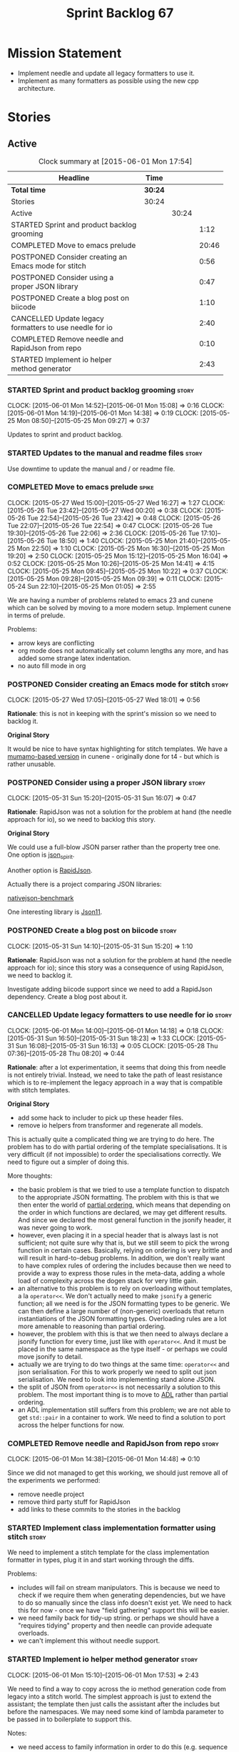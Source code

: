 #+title: Sprint Backlog 67
#+options: date:nil toc:nil author:nil num:nil
#+todo: STARTED | COMPLETED CANCELLED POSTPONED
#+tags: { story(s) spike(p) }

* Mission Statement

- Implement needle and update all legacy formatters to use it.
- Implement as many formatters as possible using the new cpp
  architecture.

* Stories

** Active

#+begin: clocktable :maxlevel 3 :scope subtree :indent nil :emphasize nil :scope file :narrow 75
#+CAPTION: Clock summary at [2015-06-01 Mon 17:54]
| <75>                                                                        |         |       |       |
| Headline                                                                    | Time    |       |       |
|-----------------------------------------------------------------------------+---------+-------+-------|
| *Total time*                                                                | *30:24* |       |       |
|-----------------------------------------------------------------------------+---------+-------+-------|
| Stories                                                                     | 30:24   |       |       |
| Active                                                                      |         | 30:24 |       |
| STARTED Sprint and product backlog grooming                                 |         |       |  1:12 |
| COMPLETED Move to emacs prelude                                             |         |       | 20:46 |
| POSTPONED Consider creating an Emacs mode for stitch                        |         |       |  0:56 |
| POSTPONED Consider using a proper JSON library                              |         |       |  0:47 |
| POSTPONED Create a blog post on biicode                                     |         |       |  1:10 |
| CANCELLED Update legacy formatters to use needle for io                     |         |       |  2:40 |
| COMPLETED Remove needle and RapidJson from repo                             |         |       |  0:10 |
| STARTED Implement io helper method generator                                |         |       |  2:43 |
#+end:

*** STARTED Sprint and product backlog grooming                       :story:
    CLOCK: [2015-06-01 Mon 14:52]--[2015-06-01 Mon 15:08] =>  0:16
    CLOCK: [2015-06-01 Mon 14:19]--[2015-06-01 Mon 14:38] =>  0:19
    CLOCK: [2015-05-25 Mon 08:50]--[2015-05-25 Mon 09:27] =>  0:37

Updates to sprint and product backlog.

*** STARTED Updates to the manual and readme files                    :story:

Use downtime to update the manual and / or readme file.

*** COMPLETED Move to emacs prelude                                   :spike:
    CLOSED: [2015-05-27 Wed 00:20]
    CLOCK: [2015-05-27 Wed 15:00]--[2015-05-27 Wed 16:27] =>  1:27
    CLOCK: [2015-05-26 Tue 23:42]--[2015-05-27 Wed 00:20] =>  0:38
    CLOCK: [2015-05-26 Tue 22:54]--[2015-05-26 Tue 23:42] =>  0:48
    CLOCK: [2015-05-26 Tue 22:07]--[2015-05-26 Tue 22:54] =>  0:47
    CLOCK: [2015-05-26 Tue 19:30]--[2015-05-26 Tue 22:06] =>  2:36
    CLOCK: [2015-05-26 Tue 17:10]--[2015-05-26 Tue 18:50] =>  1:40
    CLOCK: [2015-05-25 Mon 21:40]--[2015-05-25 Mon 22:50] =>  1:10
    CLOCK: [2015-05-25 Mon 16:30]--[2015-05-25 Mon 19:20] =>  2:50
    CLOCK: [2015-05-25 Mon 15:12]--[2015-05-25 Mon 16:04] =>  0:52
    CLOCK: [2015-05-25 Mon 10:26]--[2015-05-25 Mon 14:41] =>  4:15
    CLOCK: [2015-05-25 Mon 09:45]--[2015-05-25 Mon 10:22] =>  0:37
    CLOCK: [2015-05-25 Mon 09:28]--[2015-05-25 Mon 09:39] =>  0:11
    CLOCK: [2015-05-24 Sun 22:10]--[2015-05-25 Mon 01:05] =>  2:55

We are having a number of problems related to emacs 23 and cunene
which can be solved by moving to a more modern setup. Implement cunene
in terms of prelude.

Problems:

- arrow keys are conflicting
- org mode does not automatically set column lengths any more, and has
  added some strange latex indentation.
- no auto fill mode in org

*** POSTPONED Consider creating an Emacs mode for stitch              :story:
    CLOSED: [2015-06-01 Mon 14:26]
    CLOCK: [2015-05-27 Wed 17:05]--[2015-05-27 Wed 18:01] =>  0:56

*Rationale*: this is not in keeping with the sprint's mission so we
need to backlog it.

*Original Story*

It would be nice to have syntax highlighting for stitch templates. We
have a [[https://github.com/mcraveiro/cunene/blob/master/lisp/other/utils/t4-mode.el][mumamo-based version]] in cunene - originally done for t4 - but
which is rather unusable.
*** POSTPONED Consider using a proper JSON library                    :story:
    CLOSED: [2015-06-01 Mon 14:24]
    CLOCK: [2015-05-31 Sun 15:20]--[2015-05-31 Sun 16:07] =>  0:47

*Rationale*: RapidJson was not a solution for the problem at hand (the
needle approach for io), so we need to backlog this story.

*Original Story*

We could use a full-blow JSON parser rather than the property tree
one. One option is [[https://github.com/cierelabs/json_spirit][json_spirit]].

Another option is [[https://github.com/miloyip/rapidjson][RapidJson]].

Actually there is a project comparing JSON libraries:

[[https://github.com/miloyip/nativejson-benchmark][nativejson-benchmark]]

One interesting library is [[https://github.com/dropbox/json11][Json11]].

*** POSTPONED Create a blog post on biicode                           :story:
    CLOSED: [2015-06-01 Mon 14:30]
    CLOCK: [2015-05-31 Sun 14:10]--[2015-05-31 Sun 15:20] =>  1:10

*Rationale*: RapidJson was not a solution for the problem at hand (the
needle approach for io); since this story was a consequence of using
RapidJson, we need to backlog it.

Investigate adding biicode support since we need to add a RapidJson
dependency. Create a blog post about it.

*** CANCELLED Update legacy formatters to use needle for io           :story:
    CLOSED: [2015-06-01 Mon 14:26]
    CLOCK: [2015-06-01 Mon 14:00]--[2015-06-01 Mon 14:18] =>  0:18
    CLOCK: [2015-05-31 Sun 16:50]--[2015-05-31 Sun 18:23] =>  1:33
    CLOCK: [2015-05-31 Sun 16:08]--[2015-05-31 Sun 16:13] =>  0:05
    CLOCK: [2015-05-28 Thu 07:36]--[2015-05-28 Thu 08:20] =>  0:44

*Rationale*: after a lot experimentation, it seems that doing this
from needle is not entirely trivial. Instead, we need to take the path
of least resistance which is to re-implement the legacy approach in a
way that is compatible with stitch templates.

*Original Story*

- add some hack to includer to pick up these header files.
- remove io helpers from transformer and regenerate all models.

This is actually quite a complicated thing we are trying to do
here. The problem has to do with partial ordering of the template
specialisations. It is very difficult (if not impossible) to order the
specialisations correctly. We need to figure out a simpler of doing
this.

More thoughts:

- the basic problem is that we tried to use a template function to
  dispatch to the appropriate JSON formatting. The problem with this
  is that we then enter the world of [[https://msdn.microsoft.com/en-us/library/zaycz069.aspx][partial ordering]], which means
  that depending on the order in which functions are declared, we may
  get different results. And since we declared the most general
  function in the jsonify header, it was never going to work.
- however, even placing it in a special header that is always last is
  not sufficient; not quite sure why that is, but we still seem to
  pick the wrong function in certain cases. Basically, relying on
  ordering is very brittle and will result in hard-to-debug
  problems. In addition, we don't really want to have complex rules of
  ordering the includes because then we need to provide a way to
  express those rules in the meta-data, adding a whole load of
  complexity across the dogen stack for very little gain.
- an alternative to this problem is to rely on overloading without
  templates, a la =operator<<=. We don't actually need to make
  =jsonify= a generic function; all we need is for the JSON formatting
  types to be generic. We can then define a large number of
  (non-generic) overloads that return instantiations of the JSON
  formatting types. Overloading rules are a lot more amenable to
  reasoning than partial ordering.
- however, the problem with this is that we then need to always
  declare a jsonify function for every time, just like with
  =operator<<=. And it must be placed in the same namespace as the
  type itself - or perhaps we could move jsonify to detail.
- actually we are trying to do two things at the same time:
  =operator<<= and json serialisation. For this to work properly we
  need to split out json serialisation. We need to look into
  implementing stand alone JSON.
- the split of JSON from =operator<<= is not necessarily a solution to
  this problem. The most important thing is to move to [[http://en.wikipedia.org/wiki/Argument-dependent_name_lookup][ADL]] rather than
  partial ordering.
- an ADL implementation still suffers from this problem; we are not
  able to get =std::pair= in a container to work. We need to find a
  solution to port across the helper functions for now.

*** COMPLETED Remove needle and RapidJson from repo                   :story:
    CLOSED: [2015-06-01 Mon 14:48]
    CLOCK: [2015-06-01 Mon 14:38]--[2015-06-01 Mon 14:48] =>  0:10

Since we did not managed to get this working, we should just remove
all of the experiments we performed:

- remove needle project
- remove third party stuff for RapidJson
- add links to these commits to the stories in the backlog

*** STARTED Implement class implementation formatter using stitch     :story:

We need to implement a stitch template for the class
implementation formatter in types, plug it in and start working
through the diffs.

Problems:

- includes will fail on stream manipulators. This is because we need
  to check if we require them when generating dependencies, but we
  have to do so manually since the class info doesn't exist yet. We
  need to hack this for now - once we have "field gathering" support
  this will be easier.
- we need family back for tidy-up string. or perhaps we should have a
  "requires tidying" property and then needle can provide adequate
  overloads.
- we can't implement this without needle support.

*** STARTED Implement io helper method generator                      :story:
    CLOCK: [2015-06-01 Mon 15:10]--[2015-06-01 Mon 17:53] =>  2:43

We need to find a way to copy across the io method generation code
from legacy into a stitch world. The simplest approach is just to
extend the assistant; the template then just calls the assistant after
the includes but before the namespaces. We may need some kind of
lambda parameter to be passed in to boilerplate to support this.

Notes:

- we need access to family information in order to do this
  (e.g. sequence container, etc) or we can bring across the
  transformer hacks too.
- We need two methods: a generator for the helpers at the top and a
  generator for the streaming. Or we could implement the inserter
  method itself in stitch.
- actually, we could conceivably have a stitch template for each
  helper method; and to have these templates "linked" in some kind of
  fashion to one or more types (this was the role performed by
  family"); and then to have the "recursor" take a container of linked
  stitch templates and then apply them as the types match. For this we
  would need a lot of machinery to manage the associations between
  types and templates. But for now we could manage this association
  manually by calling the right template at the right time. As luck
  would have it we are already ignoring all stitch related files so we
  just need to manually generate the templates and hook them together
  with a "helper method formatter" in each facet. We can then pass in
  a parameter to the assistant to generate the appropriate helpers
  when setting up bootstrap (or even pass in an instance of the
  helper).
- we could go one step further: create a single helper method
  formatter which has a "mapping table" of functions, which are just
  calls to stitch templates. They may be supplied or not. Each facet
  has a factory for this helper that supplies its own templates. We
  call the factory when invoking the boilerplate formatter. The
  problem is our helpers are full of hackery and we did not model
  these types properly so taking an approach like this one will
  probably mean we will get stuck at some point with some fundamental
  problem. The quick and dirty approach will work because its not that
  different from the existing approach, just re-implemented for
  stitch.
- we called the class "helper method formatter" but it generates
  multiple methods. It should be "helper methods formatter".

*** Container details in JSON dump                                    :story:

#+begin_quote
*Story*: As a dogen user, I would like to know how many elements
containers have so that I don't have to count it manually.
#+end_quote

It would be nice to have the container type and size in the JSON
output.

At present we are not treating shared pointers as objects:

:         s << "\"shared_ptr\": \"empty shared pointer\"";

We need to start outputting them as JSON objects, just like we do for
containers, with a name for the "pointee".

*** Header guard in formatters should be optional                     :story:

At present we are relying on empty header guards to determine what to
do in boilerplate. We should use boost optional.

*** Do not include algorithm if swap is disabled                      :story:

At present we always include =algorithm= in types' class header - both
in new and old world. However, it is there for swap, so we should only
include it if we are going to generate swap. This could be achieved
with:

: if ((!c.all_properties().empty() || c.is_parent()) && !c.is_immutable()) {

As per stitch template.

*** Create more "utility" members in class info                       :story:

One way of making the templates a bit more manageable is to avoid
having really complex conditions. We could simplify these by giving
them intelligible names and making them properties of the
formattables - mainly class info as that's where the complexity seems
to stem from. For example:

: if ((!c.all_properties().empty() || c.is_parent()) && !c.is_immutable()) {

could be replaced with =has_swap=, or perhaps even =has_public_swap= /
=has_protected_swap=.

*** Add support for "field gathering"                                 :story:

We need to add support in dynamic and SML for the "gathering" of
fields; this consists in marking a field as "gatherable" in the
JSON. We then need to find all types that have that field and gather
their qnames in the model.

Note: we do not need to handle inclusion_required this way; it already
works well so leave it as is.

Tasks:

- find a good name for gathering and gatherable.
- add support in dynamic for marking fields as gatherable. Add a
  method in field definition repository that returns a list of all
  gatherable fields.
- mark all required fields as gatherable.
- add a container of string (qualified field name) to qname in model,
  with a suggestive name (qnames by dynamic field? gathered qnames?).
- create an SML class to process all gathered fields: obtain fields
  that are gatherable, then loop through the model; for all types that
  have gatherable fields, add them to container against the field.
- implement transformer in terms of gathered fields (i.e. consult the
  container for requires_stream_manipulators, etc).

*** Create the opaque settings activity                               :story:

We need to add support for opaque settings. This should be as easy as
adding a method in the formatter to register/return the opaque
settings factory and then supplying the settings workflow with all of
these factories.

*** Consider splitting =formattables::transformer=                    :story:

We have two different responsibilities within transformer:

- to perform an individual (1-1) transformation of an SML type into a
  formatable;
- to determine how many transformations of an SML type are required,
  and to do them.

Maybe we should have a transformer sub-workflow that collaborates with
specific transformers, aligned to =cpp= types
(e.g. =class_info_transformer=, =enum_info_transformer= and so on,
each taking different SML types). The role of the top-level
transformer is to call all of the sub-transformers for a given SML
type.

The other option is to align them to SML types and to produce
different =cpp= types.

*** Remove intermediate fields from dynamic                           :story:

With the previous approach we had fields in dynamic that were
generated within dogen; we now should only have fields that are set
from the outside world. Remove all of the fields that are not supposed
to be settable from the outside world. At present this just file path.

*** Stitch gcc release builds are borked                              :spike:

When running stitch for a gcc release build we get:

: FAILED: cd /home/marco/Development/DomainDrivenConsulting/output/dogen/gcc-4.9 && /home/marco/Development/DomainDrivenConsulting/output/dogen/gcc-4.9/stage/bin/dogen_stitcher --target /home/marco/Development/DomainDrivenConsulting/dogen/projects/cpp/src/ --verbose

Debug builds work. All builds work for clang. According to gdb:

: #0  0x00000000004cb36e in std::_Hashtable<std::string, std::pair<std::string const, dogen::dynamic::schema::field_definition>, std::allocator<std::pair<std::string const, dogen::dynamic::schema::field_definition> >, std::__detail::_Select1st, std::equal_to<std::string>, std::hash<std::string>, std::__detail::_Mod_range_hashing, std::__detail::_Default_ranged_hash, std::__detail::_Prime_rehash_policy, std::__detail::_Hashtable_traits<true, false, true> >::find(std::string const&) const ()
: #1  0x00000000004c96bd in dogen::dynamic::schema::workflow::obtain_field_definition(std::string const&) const ()
: #2  0x00000000004ca24b in dogen::dynamic::schema::workflow::create_fields_activity(std::unordered_map<std::string, std::list<std::string, std::allocator<std::string> >, std::hash<std::string>, std::equal_to<std::string>, std::allocator<std::pair<std::string const, std::list<std::string, std::allocator<std::string> > > > > const&, dogen::dynamic::schema::scope_types) const ()

*** Add support for the relationships graph in enabler                :story:

*Note*: this story needs refactoring. It is basically here to cover
the support for a graph with cycles in enabler but has not yet been
updated.

This needs a bit more analysis. The gist of it is that not all types
support all formatters. We need a way to determine if a formatter is
not supported. This probably should be inferred by a "is dogen model"
property (see backlog); e.g. non-dogen models need their types to have
an inclusion setup in order to be "supported", otherwise they should
default to "not-supported". However the "supported" flag is populated,
we then need to take into account relationships and propagate this
flag across the model such that, if a type =A= in a dogen model has a
property of a type =B= from a non-dogen model which does not support a
given formatter =f=, then =A= must also not support =f=.

In order to implement this feature we need to:

- update the SML grapher to take into account relationships
  (properties that the class has) as well as inheritance.
- we must only visit related types if we ourselves do not have values
  for all supported fields.
- we also need a visitor that detects cycles; when a cycle is found we
  simply assume that the status of the revisited class is true (or
  whatever the default value of "supported" is) and we write a warning
  to the log file. We should output the complete path of the cycle.
- users can override this by setting supported for all formatters
  where there are cycles.
- we could perhaps have a bitmask by qname; we could start by
  generating all bitmasks for all qnames and setting them to default
  value. We could then find all qnames that have supported set to
  false and update the corresponding bitmasks. Then we could use the
  graph to loop through the qnames and "and" the bitmasks of each
  qname with the bitmasks of their related qnames. The position of
  each field is allocated by the algorithm (e.g. the first "supported"
  field is at position 0 and so on). Actually the first position of
  the bitmask could be used to indicate if the bitmask has already
  been processed or not. In the presence of a cycle force it to true.
- we need a class that takes the SML model and computes the supported
  bitmasks for each qname; the supported expander then simply takes
  this (perhaps as part of the expansion context), looks up for the
  current qname and uses the field list to set the flags
  appropriately.
- we should remove all traces of supported from a settings
  perspective; supported and multi-level enabled are just artefacts of
  the meta-data. From a settings perspective, there is just a
  formatter level (common formatter settings) enabled which determines
  whether the formatter is on or off. How that flag came to be
  computed is not relevant outside the expansion process. This also
  means we can have simpler or more complex policies as time allows us
  improve on this story; provided we can at least set all flags to
  enabled we can move forward.

Solution for cycles:

- detect the cycle and then remember the pair (a, b) where b is the
  start of the cycle and a is the last vertex before the cycle. We
  should assume that a is (true, true) for the edge (a, b) and compute
  all other edges. Finally, once the graph has been processed we
  should check all of the pairs in a cycle; for these we should simply
  look at the values of b, and update a accordingly.

*Other notes*

- we need some validation to ensure that some types will be generated
  at all. The existing "generatable types" logic will have to be
  removed or perhaps updated; we should take the opportunity to make
  it reflect whether a type belongs to the target model or not. This
  has no bearing on generatability (other that non-target types are
  always not generated). So at the middle-end level we need to check
  if there are any target types at all, and if not, just want the user
  and exit. Then, a second layer is required at the model group /
  language level to determine if there are any types to generate. It
  is entirely possible that we end up not generating anything at all
  because once we went through the graph everything got
  disabled. Users will have to somehow debug this when things go
  wrong.
- following on from this, we probably need a "dump info" option that
  explains the enabled/supported decisions for a given model, for all
  target types; possibly, users could then supply regexes to filter
  this info (e.g. why did you not generate =hash= for type =xyz=? can
  I see all types for formatter =abc=?). It may be useful to have an
  option to toggle between "target only types" and "all types",
  because the system types may be the ones causing the problem.
- the enabled supported logic applies to all formatters across all
  model groups. We need a way

*** Formatters need different =enabled= defaults                      :story:

We should be able to disable some formatters such as forward
declarations. Some users may not require them. We can do this using
dynamic extensions. We can either implement it in the backend or make
all the formatters return an =std::optional<dogen::formatters::file>=
and internally look for a =enabled= trait.

We need to be able to distinguish "optional" formatters - those that
can be disabled - and "mandatory" formatters - those that cannot. If a
user requests the disabling of a mandatory formatter, we must
throw. This must be handled in enabler.

This story was merged with a previous one: Parameter to disable cpp
file.

#+begin_quote
*Story*: As a dogen user, I want to disable cpp files so that I don't
generate files with dummy content when I'm not using them.
#+end_quote

It would be really useful to define a implementation specific
parameter which disables the generation of a cpp file for a
service. This would stop us from having to create noddy translation
units with dummy functions just to avoid having to define exclusion
regexes.

In some cases we may need a "enable by usage". For example,
it would be great to be able to enable forward declarations only for
those types for which we required them. Same with hash. We can detect
this by looking at the generated include dependencies. However,
because the include dependency only has a directive, we cannot tell
which formatter it belonged to. This would require some augmenting of
the directive to record the "origination" formatter.

*** Improve references management                                     :story:

At present, we compute model references as follows:

- in dia to sml we first loop through all types and figure out the
  distinct model names. This is done by creating a "shallow" qname
  with just the model name and setting its origin type to unknown.
- when we merge, we take the references of target - the only ones we
  care about - and then we check that against the list of the models
  we are about to merge. If there are any missing models we complain
  (see comments below). We then loop through the list of references
  and "resolve" the origin type of the model.

Note: We could actually also complain if there are too many models, or
more cleverly avoid merging those models which are not required. Or
even more cleverly, we could avoid loading them in the first place, if
only we could load target first.

A slightly better way of doing this would be:

- in SML create a references updater that takes a model and computes
  its reference requirements. It could also receive a list of "other"
  models from which to get their origin types to avoid using =unknown=
  at all, and checks that all reference requirements have been met.
- the current step =update_references= is just a call to the
  references updater, prior to merging, with the target model.

*** Assignment operator seems to pass types by value                  :story:

The code for the operator is as follows:

:         stream_ << indenter_ << ci.name() << "& operator=(" << ci.name()
:                << " other);" << std::endl;

If this is the case we need to fix it and regenerate all models.

Actually we have implemented assignment in terms of swap, so that is
why we copy. We need to figure out if this was a good idea. Raise
story in backlog.

: diff --git a/projects/cpp/src/types/formatters/types/class_header_formatter.stitch b/projects/cpp/src/types/formatters/types/class_header_formatter.stitch
: index f9f91af..663f0ac 100644
: --- a/projects/cpp/src/types/formatters/types/class_header_formatter.stitch
: +++ b/projects/cpp/src/types/formatters/types/class_header_formatter.stitch
: @@ -253,7 +253,7 @@ public:
:  <#+
:                  if (!c.is_parent()) {
:  #>
: -    <#= c.name() #>& operator=(<#= c.name() #> other);
: +    <#= c.name() #>& operator=(<#= c.name() #>& other);
:  <#+
:                  }
:              }
: diff --git a/projects/cpp_formatters/src/types/class_declaration.cpp b/projects/cpp_formatters/src/types/class_declaration.cpp
: index c2eeb3c..534ab69 100644
: --- a/projects/cpp_formatters/src/types/class_declaration.cpp
: +++ b/projects/cpp_formatters/src/types/class_declaration.cpp
: @@ -457,8 +457,8 @@ void class_declaration::swap_and_assignment(
:
:      // assignment is only available in leaf classes - MEC++-33
:      if (!ci.is_parent()) {
: -        stream_ << indenter_ << ci.name() << "& operator=(" << ci.name()
: -                << " other);" << std::endl;
: +        stream_ << indenter_ << ci.name() << "& operator=(const " << ci.name()
: +                << "& other);" << std::endl;
:      }
:
:      utility_.blank_line();
: diff --git a/projects/cpp_formatters/src/types/class_implementation.cpp b/projects/cpp_formatters/src/types/class_implementation.cpp
: index 5c9fe50..9276701 100644
: --- a/projects/cpp_formatters/src/types/class_implementation.cpp
: +++ b/projects/cpp_formatters/src/types/class_implementation.cpp
: @@ -456,8 +456,8 @@ assignment_operator(const cpp::formattables::class_info& ci) {
:          return;
:
:      stream_ << indenter_ << ci.name() << "& "
: -            << ci.name() << "::operator=(" << ci.name()
: -            << " other) ";
: +            << ci.name() << "::operator=(const " << ci.name()
: +            << "& other) ";
:
:      utility_.open_scope();
:      {

*** Implement options copier and remove options from context          :story:

At present the path derivatives expander is getting access to the C++
options via the expansion context. This was obviously a temporary hack
to get things moving. The right thing must surely be to add the root
object to the context, and to read the options from the root
object. These for now must be populated via the options copier; in the
future one can imagine that users define them in diagrams.

Actually, the directories supplied to dogen do need to be command line
options. This is because they tend to be created by CMake on the fly
as absolute paths and as such cannot be hard-coded into the
diagram. This being the case, perhaps we should just supply the
knitting options to the expansion context. This does mean that now
expansion is a knitting thing - it could have been used by
stitch. Needs a bit more thinking.

*Tasks to read options from root object*

Not yet clear this is the right solution, but if it is, this is what
needs to be done.

- check that we have all the required fields in JSON for all of the
  c++ options we require for now.
- update options copier to copy these options. In many cases we will
  have to "redirect" the option. For example, =domain_facet_folder=
  becomes the types directory and so forth. Having said that we
  probably won't need these for now.
- remove options from context, and add root object instead. We may
  need to do the usual "locate root object" routine.
- update the path settings factory to read these from the root object.
- add options to type settings where it makes sense (e.g. disable
  complete constructor) and implement the type settings factory.

*** Consider dropping the prefix inclusion in expansion               :story:

*New Understanding*

The problem with this is that "directive" does not have any
meaning. We could get away with dependencies, but directive is very
open ended. We cannot start changing meta-data keys (e.g. =directive=
instead of =inclusion_directive=) because that would confuse users; so
we would end up with two names in two different places, probably even
more confusing.

*Previous Understanding*

At present we have really long class names because they all need
"inclusion" on the name. In reality, we have two concepts:

- directives
- dependencies

We don't need the prefix "inclusion" to make these understandable. We
can probably get away with removing it from all of the expansion
classes without significant loss of meaning.

*** Add new c++ warnings to compilation                               :story:

- =-Wunused-private-field=: Seems like this warning is not part of
  =-Wall=
- =-Winconsistent-missing-override=: new clang warning, probably 3.6.

** Deprecated
*** CANCELLED Perform expansion of properties and operations          :story:
    CLOSED: [2015-06-01 Mon 14:57]

*Rationale*: We no longer have expansion.

At present we are ignoring properties (and operations). This is ok as
we don't really have a use case for expansion there. However, it would
be nice if we could just expand them anyway. We just need to make sure
we don't do things like copying from root object.

*** CANCELLED Create an operation to populate c++ properties          :story:
    CLOSED: [2015-06-01 Mon 14:57]

*Rationale*: We no longer have expansion.

There are a number of properties such as "requires default
constructor" and so on that are specific to the c++ model. Some
require looking at related types (do they have the property enabled?)
some others require looking at the SML model graph. It seems they
should all live under one single operation (or perhaps a few), but we
do not have any good names for them.

*** CANCELLED Rename dynamic models                                   :story:
    CLOSED: [2015-06-01 Mon 14:59]

*Rationale*: We no longer have expansion.

At present we have named the dynamic models as follows:

- =schema=: for =dynamic::schema=
- =expansion=: for =dynamic::expansion=

This is because the name of the model is used to generate the
enclosing namespaces. Ideally we should name the models something like
=dynamic_schema= but still generate the namespaces correctly. One way
of doing this is to use the meta-data property for the model name,
which would allow having a file name that is different from the model
name. We have a dependency on [[https://github.com/DomainDrivenConsulting/dogen/blob/master/doc/agile/product_backlog.org#add-a-property-for-the-model-name-as-dynamic-extensions][this]] story.
